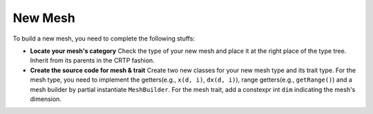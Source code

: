 New Mesh
++++++++

To build a new mesh, you need to complete the following stuffs:

- **Locate your mesh's category** Check the type of your new mesh and place it at the right place of the type tree.
  Inherit from its parents in the CRTP fashion.

- **Create the source code for mesh & trait** Create two new classes for your new mesh type and its trait type.
  For the mesh type, you need to implement the getters(e.g., ``x(d, i)``, ``dx(d, i)``), range getters(e.g.,
  ``getRange()``) and a mesh builder by partial instantiate ``MeshBuilder``. For the mesh trait, add a constexpr int
  ``dim`` indicating the mesh's dimension.